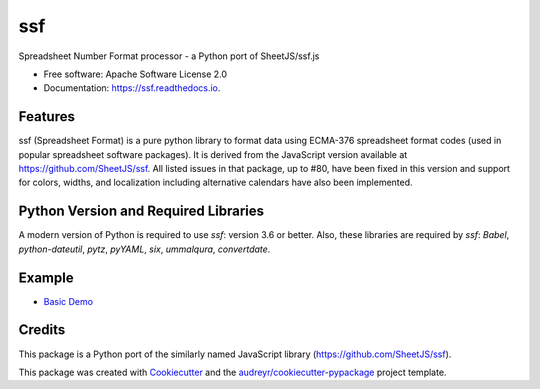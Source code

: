 ===
ssf
===


.. image:: https://img.shields.io/pypi/v/ssf.svg
        :target: https://pypi.python.org/pypi/ssf

.. image:: https://img.shields.io/travis/snoopyjc/ssf.svg
        :target: https://travis-ci.com/snoopyjc/ssf

.. image:: https://readthedocs.org/projects/ssf/badge/?version=latest
        :target: https://ssf.readthedocs.io/en/latest/?badge=latest
        :alt: Documentation Status




Spreadsheet Number Format processor - a Python port of SheetJS/ssf.js


* Free software: Apache Software License 2.0
* Documentation: https://ssf.readthedocs.io.


Features
--------

ssf (Spreadsheet Format) is a pure python library to format data using ECMA-376
spreadsheet format codes (used in popular spreadsheet software packages).  It is
derived from the JavaScript version available at https://github.com/SheetJS/ssf.
All listed issues in that package, up to #80, have been fixed in this version
and support for colors, widths, and localization including alternative
calendars have also been implemented.

Python Version and Required Libraries
-------------------------------------

A modern version of Python is required to use `ssf`: version 3.6 or better.
Also, these libraries are required by `ssf`: `Babel`, `python-dateutil`, `pytz`, `pyYAML`, `six`,
`ummalqura`, `convertdate`.

Example
-------

- `Basic Demo <http://www.snoopyjc.org/ssf/>`_

Credits
-------

This package is a Python port of the similarly named JavaScript library (https://github.com/SheetJS/ssf).

This package was created with Cookiecutter_ and the `audreyr/cookiecutter-pypackage`_ project template.

.. _Cookiecutter: https://github.com/audreyr/cookiecutter
.. _`audreyr/cookiecutter-pypackage`: https://github.com/audreyr/cookiecutter-pypackage
